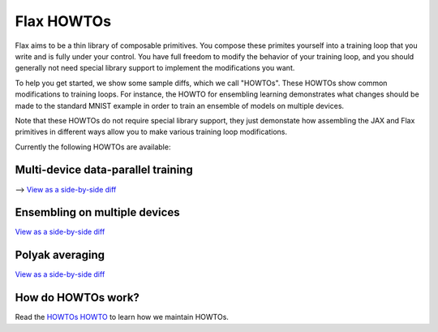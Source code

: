 Flax HOWTOs
===========

Flax aims to be a thin library of composable primitives. You compose
these primites yourself into a training loop that you write and is fully under
your control. You have full freedom to modify the behavior of your training loop,
and you should generally not need special library support to implement
the modifications you want.

To help you get started, we show some sample diffs, which
we call "HOWTOs". These HOWTOs show common modifications to training loops. For instance,
the HOWTO for ensembling learning demonstrates what changes should be made to
the standard MNIST example in order to train an ensemble of models on
multiple devices.

Note that these HOWTOs do not require special library support, they just
demonstate how assembling the JAX and Flax primitives in different ways
allow you to make various training loop modifications.

Currently the following HOWTOs are available:

Multi-device data-parallel training
-----------------------------------

⟶ `View as a side-by-side diff <https://github.com/google-research/flax/compare/prerelease..howto-distributed-training?diff=split>`_

.. raw:: html
   :file: _formatted_howtos/howto-distributed-training.diff.html


Ensembling on multiple devices
------------------------------

`View as a side-by-side diff <https://github.com/google-research/flax/compare/prerelease..howto-ensembling?diff=split>`_

.. raw:: html
   :file: _formatted_howtos/howto-ensembling.diff.html


Polyak averaging
----------------

`View as a side-by-side diff <https://github.com/google-research/flax/compare/prerelease..howto-polyak-averaging?diff=split>`_

.. raw:: html
   :file: _formatted_howtos/howto-polyak-averaging.diff.html


How do HOWTOs work?
-------------------

Read the `HOWTOs HOWTO <howtos-howto.md>`_ to learn how we maintain HOWTOs.

